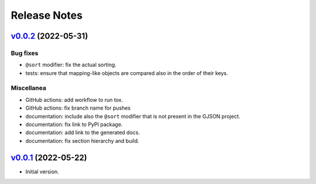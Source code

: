 Release Notes
=============

`v0.0.2`_ (2022-05-31)
^^^^^^^^^^^^^^^^^^^^^^

Bug fixes
"""""""""

* ``@sort`` modifier: fix the actual sorting.
* tests: ensure that mapping-like objects are compared also in the order of their keys.

Miscellanea
"""""""""""

* GitHub actions: add workflow to run tox.
* GitHub actions: fix branch name for pushes
* documentation: include also the ``@sort`` modifier that is not present in the GJSON project.
* documentation: fix link to PyPI package.
* documentation: add link to the generated docs.
* documentation: fix section hierarchy and build.

`v0.0.1`_ (2022-05-22)
^^^^^^^^^^^^^^^^^^^^^^

* Initial version.

.. _`v0.0.1`: https://github.com/volans-/gjson-py/releases/tag/v0.0.1
.. _`v0.0.2`: https://github.com/volans-/gjson-py/releases/tag/v0.0.2
